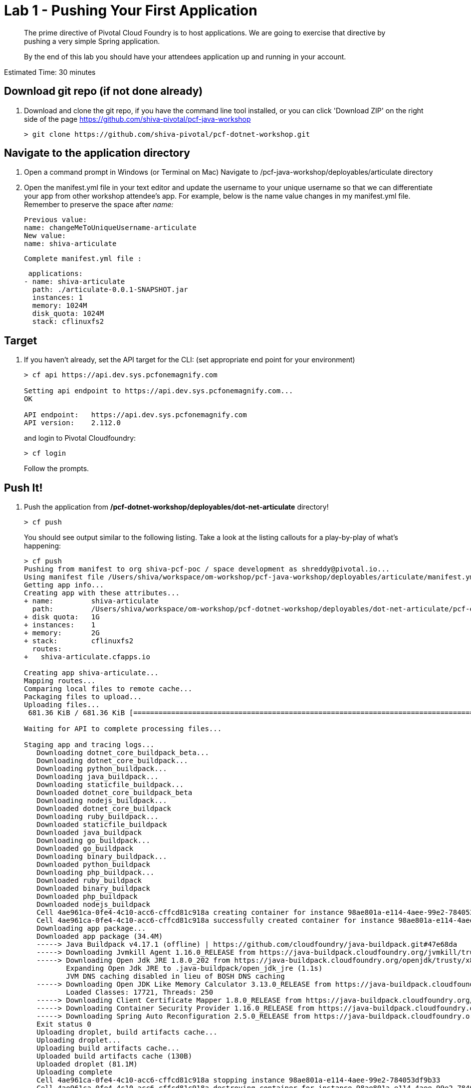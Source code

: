 = Lab 1 - Pushing Your First Application

[abstract]
--
The prime directive of Pivotal Cloud Foundry is to host applications. We are going to exercise that directive by pushing a very simple Spring application.

By the end of this lab you should have your attendees application up and running in your account.
--

Estimated Time: 30 minutes

== Download git repo (if not done already)

. Download and clone the git repo, if you have the command line tool installed, or you can click 'Download ZIP' on the right side of the page https://github.com/shiva-pivotal/pcf-java-workshop
+
----
> git clone https://github.com/shiva-pivotal/pcf-dotnet-workshop.git
----

== Navigate to the application directory

. Open a command prompt in Windows (or Terminal on Mac) Navigate to /pcf-java-workshop/deployables/articulate directory
. Open the manifest.yml file in your text editor and update the username to your unique username so that we can differentiate your app from other workshop attendee's app.
For example, below is the name value changes in my manifest.yml file. Remember to preserve the space after _name:_
 
 Previous value:
 name: changeMeToUniqueUsername-articulate
 New value:
 name: shiva-articulate
 
 Complete manifest.yml file :
 
 applications:
- name: shiva-articulate
  path: ./articulate-0.0.1-SNAPSHOT.jar
  instances: 1
  memory: 1024M
  disk_quota: 1024M
  stack: cflinuxfs2

== Target

. If you haven't already, set the API target for the CLI: (set appropriate end point for your environment)
+
----
> cf api https://api.dev.sys.pcfonemagnify.com

Setting api endpoint to https://api.dev.sys.pcfonemagnify.com...
OK

API endpoint:   https://api.dev.sys.pcfonemagnify.com
API version:    2.112.0
----
and login to Pivotal Cloudfoundry:
+
----
> cf login
----
+
Follow the prompts. 

== Push It!

. Push the application from */pcf-dotnet-workshop/deployables/dot-net-articulate* directory!
+
----
> cf push
----
+
You should see output similar to the following listing. Take a look at the listing callouts for a play-by-play of what's happening:
+
====
----
> cf push
Pushing from manifest to org shiva-pcf-poc / space development as shreddy@pivotal.io...
Using manifest file /Users/shiva/workspace/om-workshop/pcf-java-workshop/deployables/articulate/manifest.yml
Getting app info...
Creating app with these attributes...
+ name:         shiva-articulate
  path:         /Users/shiva/workspace/om-workshop/pcf-dotnet-workshop/deployables/dot-net-articulate/pcf-ers-demo1-0.0.1-SNAPSHOT.jar
+ disk quota:   1G
+ instances:    1
+ memory:       2G
+ stack:        cflinuxfs2
  routes:
+   shiva-articulate.cfapps.io

Creating app shiva-articulate...
Mapping routes...
Comparing local files to remote cache...
Packaging files to upload...
Uploading files...
 681.36 KiB / 681.36 KiB [================================================================================================================================================================] 100.00% 1s

Waiting for API to complete processing files...

Staging app and tracing logs...
   Downloading dotnet_core_buildpack_beta...
   Downloading dotnet_core_buildpack...
   Downloading python_buildpack...
   Downloading java_buildpack...
   Downloading staticfile_buildpack...
   Downloaded dotnet_core_buildpack_beta
   Downloading nodejs_buildpack...
   Downloaded dotnet_core_buildpack
   Downloading ruby_buildpack...
   Downloaded staticfile_buildpack
   Downloaded java_buildpack
   Downloading go_buildpack...
   Downloaded go_buildpack
   Downloading binary_buildpack...
   Downloaded python_buildpack
   Downloading php_buildpack...
   Downloaded ruby_buildpack
   Downloaded binary_buildpack
   Downloaded php_buildpack
   Downloaded nodejs_buildpack
   Cell 4ae961ca-0fe4-4c10-acc6-cffcd81c918a creating container for instance 98ae801a-e114-4aee-99e2-784053df9b33
   Cell 4ae961ca-0fe4-4c10-acc6-cffcd81c918a successfully created container for instance 98ae801a-e114-4aee-99e2-784053df9b33
   Downloading app package...
   Downloaded app package (34.4M)
   -----> Java Buildpack v4.17.1 (offline) | https://github.com/cloudfoundry/java-buildpack.git#47e68da
   -----> Downloading Jvmkill Agent 1.16.0_RELEASE from https://java-buildpack.cloudfoundry.org/jvmkill/trusty/x86_64/jvmkill-1.16.0_RELEASE.so (found in cache)
   -----> Downloading Open Jdk JRE 1.8.0_202 from https://java-buildpack.cloudfoundry.org/openjdk/trusty/x86_64/openjdk-1.8.0_202.tar.gz (found in cache)
          Expanding Open Jdk JRE to .java-buildpack/open_jdk_jre (1.1s)
          JVM DNS caching disabled in lieu of BOSH DNS caching
   -----> Downloading Open JDK Like Memory Calculator 3.13.0_RELEASE from https://java-buildpack.cloudfoundry.org/memory-calculator/trusty/x86_64/memory-calculator-3.13.0_RELEASE.tar.gz (found in cache)
          Loaded Classes: 17721, Threads: 250
   -----> Downloading Client Certificate Mapper 1.8.0_RELEASE from https://java-buildpack.cloudfoundry.org/client-certificate-mapper/client-certificate-mapper-1.8.0_RELEASE.jar (found in cache)
   -----> Downloading Container Security Provider 1.16.0_RELEASE from https://java-buildpack.cloudfoundry.org/container-security-provider/container-security-provider-1.16.0_RELEASE.jar (found in cache)
   -----> Downloading Spring Auto Reconfiguration 2.5.0_RELEASE from https://java-buildpack.cloudfoundry.org/auto-reconfiguration/auto-reconfiguration-2.5.0_RELEASE.jar (found in cache)
   Exit status 0
   Uploading droplet, build artifacts cache...
   Uploading droplet...
   Uploading build artifacts cache...
   Uploaded build artifacts cache (130B)
   Uploaded droplet (81.1M)
   Uploading complete
   Cell 4ae961ca-0fe4-4c10-acc6-cffcd81c918a stopping instance 98ae801a-e114-4aee-99e2-784053df9b33
   Cell 4ae961ca-0fe4-4c10-acc6-cffcd81c918a destroying container for instance 98ae801a-e114-4aee-99e2-784053df9b33
   Cell 4ae961ca-0fe4-4c10-acc6-cffcd81c918a successfully destroyed container for instance 98ae801a-e114-4aee-99e2-784053df9b33

Waiting for app to start...

name:              shiva-articulate
requested state:   started
routes:            shiva-articulate.cfapps.io
last uploaded:     Tue 15 Jan 20:03:14 EST 2019
stack:             cflinuxfs2
buildpacks:        client-certificate-mapper=1.8.0_RELEASE container-security-provider=1.16.0_RELEASE java-buildpack=v4.17.1-offline-https://github.com/cloudfoundry/java-buildpack.git#47e68da
                   java-main java-opts java-security jvmkill-agent=1.16.0_RELEASE open-jd...

type:            web
instances:       1/1
memory usage:    2048M
start command:   JAVA_OPTS="-agentpath:$PWD/.java-buildpack/open_jdk_jre/bin/jvmkill-1.16.0_RELEASE=printHeapHistogram=1 -Djava.io.tmpdir=$TMPDIR -XX:ActiveProcessorCount=$(nproc)
                 -Djava.ext.dirs=$PWD/.java-buildpack/container_security_provider:$PWD/.java-buildpack/open_jdk_jre/lib/ext
                 -Djava.security.properties=$PWD/.java-buildpack/java_security/java.security $JAVA_OPTS" &&
                 CALCULATED_MEMORY=$($PWD/.java-buildpack/open_jdk_jre/bin/java-buildpack-memory-calculator-3.13.0_RELEASE -totMemory=$MEMORY_LIMIT -loadedClasses=18499 -poolType=metaspace
                 -stackThreads=250 -vmOptions="$JAVA_OPTS") && echo JVM Memory Configuration: $CALCULATED_MEMORY && JAVA_OPTS="$JAVA_OPTS $CALCULATED_MEMORY" && MALLOC_ARENA_MAX=2 SERVER_PORT=$PORT
                 eval exec $PWD/.java-buildpack/open_jdk_jre/bin/java $JAVA_OPTS -cp $PWD/. org.springframework.boot.loader.JarLauncher
     state     since                  cpu      memory         disk           details
#0   running   2019-01-16T01:03:41Z   156.7%   465.9M of 2G   163.9M of 1G

----
<1> The CLI is using a manifest to provide necessary configuration details such as application name, memory to be allocated, the stack to be used (in this case cflinuxfs2), the number of instances requested to start, and path to the application artifact.
Take a look at `manifest.yml` to see how.
<2> In most cases, the CLI indicates each Cloud Foundry API call as it happens.
In this case, the CLI has created an application record for _shiva-articulate_ in the assigned space.
<3> All HTTP/HTTPS requests to applications will flow through Cloud Foundry's front-end router called https://docs.pivotal.io/pivotalcf/1-9/concepts/architecture/router.html[(Go)Router].
Here the CLI is creating a route with your unique application name to prevent route collisions across the default `cfapps.io` domain.
<4> Now the CLI is _binding_ the created route to the application.
Routes can actually be bound to multiple applications to support techniques such as https://docs.pivotal.io/pivotalcf/1-9/devguide/deploy-apps/blue-green.html[blue-green deployments].
<5> The CLI finally uploads the application bits to Pivotal Cloud Foundry. Notice that it's uploading _139 files_! This is because Cloud Foundry actually uploads all the files for the deployment for caching purposes.
<6> Now we begin the staging process. By choosing the cflinuxfs2 stack a container is created on the runtime to prepare the application to run, a second container is then generated that will host your application...in this case using the Tomcat app server in Linux.   
<7> The complete package of your application and all of its necessary runtime components is called a _droplet_.
Here the droplet is being uploaded to Pivotal Cloudfoundry's internal blobstore so that it can be easily copied to one or more Cells in the _https://docs.pivotal.io/pivotalcf/1-9/concepts/diego/diego-architecture.html[Diego Architecture]_ for execution.
<8> The CLI tells you exactly what command and argument set was used to start your application.
<9> Finally the CLI reports the current status of your application's health.
====

. Visit the application in your browser by hitting the route that was generated by the CLI and is accessible in the *urls* section above - in my example, it is https://shiva-articulate.cfapps.io:
+
image::../../Common/images/lab-articulate.png[]

== Interact with App from CF CLI

. Get information about the currently deployed application using CLI apps command:
+
----
> cf apps
----
+
You should see output similar to the following listing:
+
----
> cf apps
Getting apps in org shiva-pcf-poc / space development as shreddy@pivotal.io...
OK

name                    requested state   instances   memory   disk   urls
shiva-articulate   started           1/1         1G       1G     shiva-articulate.cfapps.io
----
+

Note the application name for next steps

. Get information about running instances, memory, CPU, and other statistics using CLI instances command
+
----
> cf app shiva-articulate
----
+

You should see output similar to the following listing:
+
----
> cf app shiva-articulate
Showing health and status for app shiva-articulate in org shiva-pcf-poc / space development as shreddy@pivotal.io...

name:              shiva-articulate
requested state:   started
routes:            shiva-articulate.cfapps.io
last uploaded:     Tue 15 Jan 20:03:14 EST 2019
stack:             cflinuxfs2
buildpacks:        client-certificate-mapper=1.8.0_RELEASE container-security-provider=1.16.0_RELEASE java-buildpack=v4.17.1-offline-https://github.com/cloudfoundry/java-buildpack.git#47e68da
                   java-main java-opts java-security jvmkill-agent=1.16.0_RELEASE open-jd...

type:           web
instances:      1/1
memory usage:   2048M
     state     since                  cpu    memory         disk           details
#0   running   2019-01-16T01:03:41Z   0.4%   658.6M of 2G   163.9M of 1G

----
+

